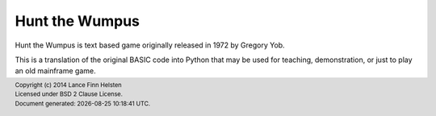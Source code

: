 ===============
Hunt the Wumpus
===============

Hunt the Wumpus is text based game originally released in 1972 by
Gregory Yob.

This is a translation of the original BASIC code into Python that may be
used for teaching, demonstration, or just to play an old mainframe game.


.. |date| date:: %Y-%m-%d %H:%M:%S %Z
.. footer::
    | Copyright (c) 2014 Lance Finn Helsten
    | Licensed under BSD 2 Clause License.
    | Document generated: |date|.

